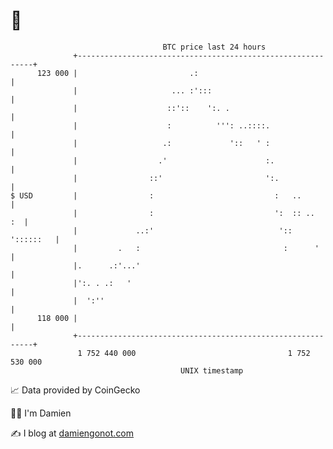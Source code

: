 * 👋

#+begin_example
                                     BTC price last 24 hours                    
                 +------------------------------------------------------------+ 
         123 000 |                         .:                                 | 
                 |                     ... :':::                              | 
                 |                    ::'::    ':. .                          | 
                 |                    :          ''': ..::::.                 | 
                 |                   .:             '::   ' :                 | 
                 |                  .'                      :.                | 
                 |                ::'                       ':.               | 
   $ USD         |                :                           :   ..          | 
                 |                :                           ':  :: ..    :  | 
                 |             ..:'                            '::  '::::::   | 
                 |         .   :                                :      '      | 
                 |.      .:'...'                                              | 
                 |':. . .:   '                                                | 
                 |  ':''                                                      | 
         118 000 |                                                            | 
                 +------------------------------------------------------------+ 
                  1 752 440 000                                  1 752 530 000  
                                         UNIX timestamp                         
#+end_example
📈 Data provided by CoinGecko

🧑‍💻 I'm Damien

✍️ I blog at [[https://www.damiengonot.com][damiengonot.com]]
